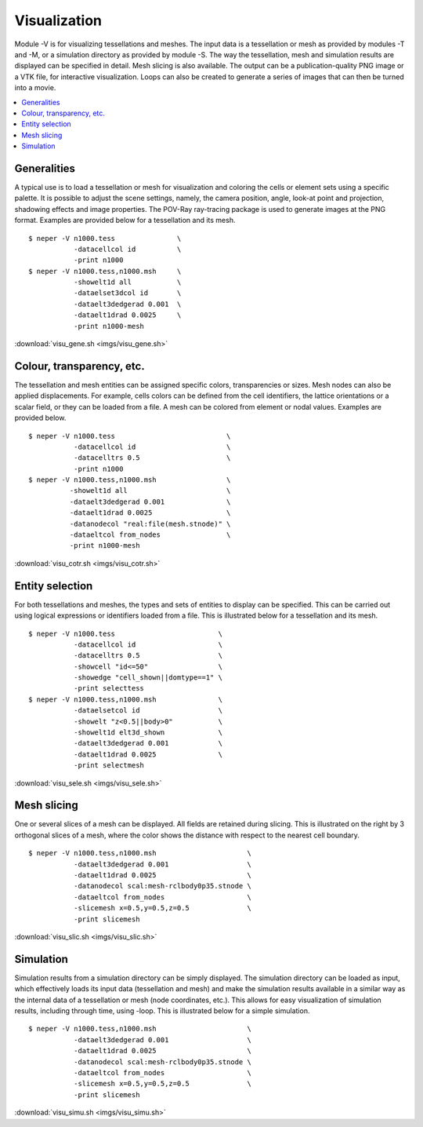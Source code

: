 .. _visualization_link:

Visualization
=============

Module -V is for visualizing tessellations and meshes. The input data is a
tessellation or mesh as provided by modules -T and -M, or a simulation directory as provided by module -S. The way the tessellation, mesh and simulation results
are displayed can be specified in detail. Mesh slicing is also available.  The output can be
a publication-quality PNG image or a VTK file, for interactive visualization.
Loops
can also be created to generate a series of images that can then be turned into
a movie.

.. contents::
   :depth: 2
   :local:

Generalities
------------

A typical use is to load a tessellation or mesh for visualization and
coloring the cells or element sets using a specific palette. It is
possible to adjust the scene settings, namely, the camera position,
angle, look-at point and projection, shadowing effects and image
properties. The POV-Ray ray-tracing package is used to generate
images at the PNG format. Examples are provided below for a
tessellation and its mesh.
::

  $ neper -V n1000.tess               \
             -datacellcol id          \
             -print n1000
  $ neper -V n1000.tess,n1000.msh     \
             -showelt1d all           \
             -dataelset3dcol id       \
             -dataelt3dedgerad 0.001  \
	     -dataelt1drad 0.0025     \
             -print n1000-mesh

.. image:: imgs/visu_gene.png
  :width: 66.67%

:download:`visu_gene.sh <imgs/visu_gene.sh>`

Colour, transparency, etc.
--------------------------

The tessellation and mesh entities can be assigned specific
colors, transparencies or sizes. Mesh nodes can also be applied
displacements. For example, cells colors can be defined from the
cell identifiers, the lattice orientations or a scalar field, or they
can be loaded from a file. A mesh can be colored from element or
nodal values. Examples are provided below.
::

  $ neper -V n1000.tess                           \
             -datacellcol id                      \
             -datacelltrs 0.5                     \
             -print n1000
  $ neper -V n1000.tess,n1000.msh                 \
            -showelt1d all                        \
	    -dataelt3dedgerad 0.001               \
            -dataelt1drad 0.0025                  \
	    -datanodecol "real:file(mesh.stnode)" \
            -dataeltcol from_nodes                \
	    -print n1000-mesh

.. image:: imgs/visu_cotr.png
  :width: 66.67%

:download:`visu_cotr.sh <imgs/visu_cotr.sh>`

Entity selection
----------------

For both tessellations and meshes, the types and sets of entities to
display can be specified. This can be carried out using logical
expressions or identifiers loaded from a file. This is illustrated
below for a tessellation and its mesh.
::

  $ neper -V n1000.tess                         \
             -datacellcol id                    \
             -datacelltrs 0.5                   \
	     -showcell "id<=50"                 \
             -showedge "cell_shown||domtype==1" \
	     -print selecttess
  $ neper -V n1000.tess,n1000.msh               \
             -dataelsetcol id                   \
	     -showelt "z<0.5||body>0"           \
             -showelt1d elt3d_shown             \
	     -dataelt3dedgerad 0.001            \
             -dataelt1drad 0.0025               \
	     -print selectmesh

.. image:: imgs/visu_sele.png
  :width: 66.67%

:download:`visu_sele.sh <imgs/visu_sele.sh>`

Mesh slicing
------------

One or several slices of a mesh can be displayed. All fields are
retained during slicing. This is illustrated on the right by 3
orthogonal slices of a mesh, where the color shows the distance with
respect to the nearest cell boundary.
::

  $ neper -V n1000.tess,n1000.msh                      \
             -dataelt3dedgerad 0.001                   \
             -dataelt1drad 0.0025                      \
	     -datanodecol scal:mesh-rclbody0p35.stnode \
	     -dataeltcol from_nodes                    \
	     -slicemesh x=0.5,y=0.5,z=0.5              \
	     -print slicemesh

.. image:: imgs/visu_slic.png
  :width: 33%

:download:`visu_slic.sh <imgs/visu_slic.sh>`

Simulation
----------

Simulation results from a simulation directory can be simply displayed.
The simulation directory can be loaded as input, which effectively loads
its input data (tessellation and mesh) and make the simulation results
available in a similar way as the internal data of a tessellation or mesh
(node coordinates, etc.).  This allows for easy visualization of simulation
results, including through time, using -loop.  This is illustrated below for
a simple simulation.
::

  $ neper -V n1000.tess,n1000.msh                      \
             -dataelt3dedgerad 0.001                   \
             -dataelt1drad 0.0025                      \
	     -datanodecol scal:mesh-rclbody0p35.stnode \
	     -dataeltcol from_nodes                    \
	     -slicemesh x=0.5,y=0.5,z=0.5              \
	     -print slicemesh

.. image:: imgs/visu_simu.png
  :width: 33%

:download:`visu_simu.sh <imgs/visu_simu.sh>`
